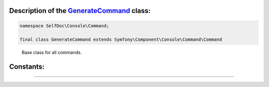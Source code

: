 .. raw:: html

 <embed> <a href="/docs/readme.rst">BumbleDocGen</a> <b>/</b> <a href="/docs/1.about/index.rst">About documentation generator</a> <b>/</b> <a href="/docs/1.about/map/index.rst">BumbleDocGen class map</a> <b>/</b> GenerateCommand</embed>


Description of the `GenerateCommand </SelfDoc/Console/Command/GenerateCommand.php>`_ class:
-----------------------






.. code-block:: php

    namespace SelfDoc\Console\Command;

    final class GenerateCommand extends Symfony\Component\Console\Command\Command


..

        Base class for all commands\.











Constants:
-----------------------



.. raw:: html

    <ul>
            <li><a name="qsuccess" href="#qsuccess">#</a> <code>SUCCESS</code>   <b>|</b> <a href="/vendor/symfony/console/Command/Command.php#L36">source code</a> </li>
            <li><a name="qfailure" href="#qfailure">#</a> <code>FAILURE</code>   <b>|</b> <a href="/vendor/symfony/console/Command/Command.php#L37">source code</a> </li>
            <li><a name="qinvalid" href="#qinvalid">#</a> <code>INVALID</code>   <b>|</b> <a href="/vendor/symfony/console/Command/Command.php#L38">source code</a> </li>
        </ul>







--------------------






